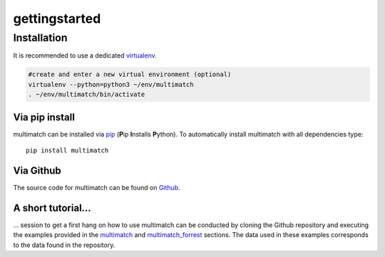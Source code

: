 ***************
gettingstarted
***************

Installation
============

It is recommended to use a dedicated virtualenv_.

.. _virtualenv: https://virtualenv.pypa.io

.. code::

   #create and enter a new virtual environment (optional)
   virtualenv --python=python3 ~/env/multimatch
   . ~/env/multimatch/bin/activate


Via pip install
---------------


multimatch can be installed via pip_ (**P**\ip **I**\nstalls **P**\ython). To
automatically install multimatch with all dependencies type::

   pip install multimatch

.. _pip: https://pip.pypa.io


Via Github
----------

The source code for multimatch can be found on Github_.

.. _Github: https://github.com/AdinaWagner/multimatch

A short tutorial...
-------------------
... session to get a first hang on how to use multimatch can be
conducted by cloning the Github repository and executing the
examples provided in the multimatch_ and multimatch_forrest_
sections. The data used in these examples corresponds to the
data found in the repository.

.. _multimatch: https://multimatch.readthedocs.io/en/latest/multimatch.html
.. _multimatch_forrest: https://multimatch.readthedocs.io/en/latest/multimatch_forrest.html



